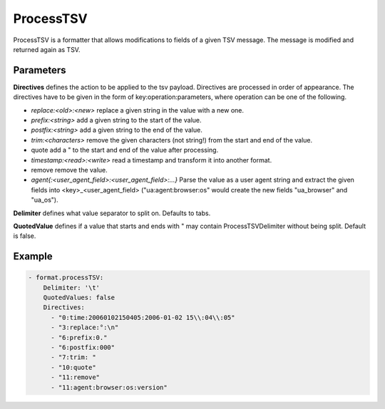 .. Autogenerated by Gollum RST generator (docs/generator/*.go)

ProcessTSV
==========

ProcessTSV is a formatter that allows modifications to fields of a given
TSV message. The message is modified and returned again as TSV.



Parameters
----------

**Directives**
defines the action to be applied to the tsv payload.
Directives are processed in order of appearance.
The directives have to be given in the form of key:operation:parameters, where
operation can be one of the following.

* `replace:<old>:<new>` replace a given string in the value with a new one.

* `prefix:<string>` add a given string to the start of the value.

* `postfix:<string>` add a given string to the end of the value.

* `trim:<characters>` remove the given characters (not string!) from the start
  and end of the value.

* quote add a " to the start and end of the value after processing.

* `timestamp:<read>:<write>` read a timestamp and transform it into another
  format.

* remove remove the value.

* `agent{:<user_agent_field>:<user_agent_field>:...}` Parse the value as a user
  agent string and extract the given fields into <key>_<user_agent_field>
  ("ua:agent:browser:os" would create the new fields "ua_browser" and "ua_os").


**Delimiter**
defines what value separator to split on. Defaults to tabs.


**QuotedValue**
defines if a value that starts and ends with " may
contain ProcessTSVDelimiter without being split. Default is false.


Example
-------

.. code-block:: yaml

	 - format.processTSV:
	     Delimiter: '\t'
	     QuotedValues: false
	     Directives:
	       - "0:time:20060102150405:2006-01-02 15\\:04\\:05"
	       - "3:replace:°:\n"
	       - "6:prefix:0."
	       - "6:postfix:000"
	       - "7:trim: "
	       - "10:quote"
	       - "11:remove"
	       - "11:agent:browser:os:version"
	


